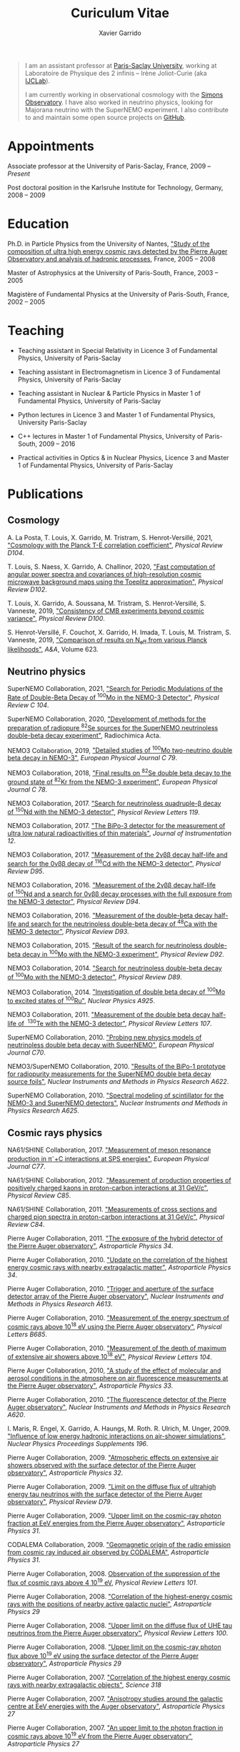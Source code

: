#+TITLE: Curiculum Vitae
#+AUTHOR: Xavier Garrido
#+KEYWORDS: vita, CV, resume
#+OPTIONS: toc:nil num:nil
#+STARTUP: entitiespretty

#+BEGIN_QUOTE
I am an assistant professor at [[https://www.universite-paris-saclay.fr][Paris-Saclay University]], working at Laboratoire de Physique des 2
infinis -- Irène Joliot-Curie (aka [[https://www.ijclab.in2p3.fr][IJCLab]]).

I am currently working in observational cosmology with the [[https://simonsobservatory.org][Simons Observatory]]. I have also worked in
neutrino physics, looking for Majorana neutrino with the SuperNEMO experiment. I also contribute to
and maintain some open source projects on [[https://github.com/xgarrido][GitHub]].
#+END_QUOTE

* Appointments

Associate professor at the University of Paris-Saclay, France, 2009 -- /Present/

Post doctoral position in the Karlsruhe Institute for Technology, Germany, 2008 -- 2009

* Education

Ph.D. in Particle Physics from the University of Nantes, [[http://tel.archives-ouvertes.fr/index.php?halsid=kes9il76eb7ptpm9av2h0e1cp7&view_this_doc=tel-00642358&version=1]["Study of the composition of ultra high
energy cosmic rays detected by the Pierre Auger Observatory and analysis of hadronic processes]],
France, 2005 -- 2008

Master of Astrophysics at the University of Paris-South, France, 2003 -- 2005

Magistère of Fundamental Physics at the University of Paris-South, France, 2002 -- 2005

* Teaching

- Teaching assistant in Special Relativity in Licence 3 of Fundamental Physics, University of
  Paris-Saclay

- Teaching assistant in Electromagnetism in Licence 3 of Fundamental Physics, University of
  Paris-Saclay

- Teaching assistant in Nuclear & Particle Physics in Master 1 of Fundamental Physics, University of
  Paris-Saclay

- Python lectures in Licence 3 and Master 1 of Fundamental Physics, University Paris-Saclay

- C++ lectures in Master 1 of Fundamental Physics, University of Paris-South, 2009 -- 2016

- Practical activities in Optics & in Nuclear Physics, Licence 3 and Master 1 of Fundamental
  Physics, University of Paris-Saclay

* Publications
** Cosmology

A. La Posta, T. Louis, X. Garrido, M. Tristram, S. Henrot-Versillé, 2021, [[https://arxiv.org/abs/2105.06167]["Cosmology with the Planck
T-E correlation coefficient"]], /Physical Review D104/.

T. Louis, S. Naess, X. Garrido, A. Challinor, 2020, [[https://arxiv.org/abs/2010.14344]["Fast computation of angular power spectra and
covariances of high-resolution cosmic microwave background maps using the Toeplitz approximation"]],
/Physical Review D102/.

T. Louis, X. Garrido, A. Soussana, M. Tristram, S. Henrot-Versillé, S. Vanneste, 2019, [[https://arxiv.org/pdf/1905.06864.pdf]["Consistency
of CMB experiments beyond cosmic variance"]], /Physical Review D100/.

S. Henrot-Versillé, F. Couchot, X. Garrido, H. Imada, T. Louis, M. Tristram, S. Vanneste, 2019,
[[https://arxiv.org/abs/1807.05003]["Comparison of results on N_{eff} from various Planck likelihoods"]], /A&A/, Volume 623.

** Neutrino physics

SuperNEMO Collaboration, 2021, [[https://arxiv.org/abs/2011.07657]["Search for Periodic Modulations of the Rate of Double-Beta Decay of
^{100}Mo in the NEMO-3 Detector"]], /Physical Review C 104/.

SuperNEMO Collaboration, 2020, [[https://www.degruyter.com/view/j/ract.2020.108.issue-2/ract-2019-3129/ract-2019-3129.xml?format=INT]["Development of methods for the preparation of radiopure\nbsp^{82}Se
sources for the SuperNEMO neutrinoless double-beta decay experiment"]], Radiochimica Acta.

NEMO3 Collaboration, 2019, [[https://arxiv.org/abs/1903.08084]["Detailed studies of\nbsp^{100}Mo two-neutrino double beta decay in NEMO-3"]],
/European Physical Journal C 79/.

NEMO3 Collaboration, 2018, [[https://arxiv.org/abs/1806.05553]["Final results on\nbsp^{82}Se double beta decay to the ground state
of\nbsp^{82}Kr from the NEMO-3 experiment"]], /European Physical Journal C 78/.

NEMO3 Collaboration, 2017. [[https://arxiv.org/abs/1705.08847]["Search for neutrinoless quadruple-β decay of\nbsp^{150}Nd with the NEMO-3
detector"]], /Physical Review Letters 119/.

NEMO3 Collaboration, 2017. [[https://arxiv.org/abs/1702.07176]["The BiPo-3 detector for the measurement of ultra low natural
radioactivities of thin materials"]], /Journal of Instrumentation 12/.

NEMO3 Collaboration, 2017. [[https://arxiv.org/abs/1610.03226]["Measurement of the 2\nu\beta\beta decay half-life and search for the 0\nu\beta\beta decay
of\nbsp^{116}Cd with the NEMO-3 detector"]], /Physical Review D95/.

NEMO3 Collaboration, 2016. [[https://arxiv.org/abs/1606.08494]["Measurement of the 2\nu\beta\beta decay half-life of\nbsp^{150}Nd and a search for
0\nu\beta\beta decay processes with the full exposure from the NEMO-3 detector"]], /Physical Review D94/.

NEMO3 Collaboration, 2016. [[http://arxiv.org/abs/1604.01710]["Measurement of the double-beta decay half-life and search for the
neutrinoless double-beta decay of\nbsp^{48}Ca with the NEMO-3 detector"]], /Physical Review D93/.

NEMO3 Collaboration, 2015. [[http://arxiv.org/abs/1506.05825]["Result of the search for neutrinoless double-beta decay in\nbsp^{100}Mo with
the NEMO-3 experiment"]], /Physical Review D92/.

NEMO3 Collaboration, 2014. [[http://arxiv.org/abs/1311.5695]["Search for neutrinoless double-beta decay of\nbsp^{100}Mo with the NEMO-3
detector"]], /Physical Review D89/.

NEMO3 Collaboration, 2014. [[http://arxiv.org/abs/1402.7196]["Investigation of double beta decay of\nbsp^{100}Mo to excited states
of\nbsp^{100}Ru"]], /Nuclear Physics A925/.

NEMO3 Collaboration, 2011. [[http://arxiv.org/abs/arXiv:1104.3716]["Measurement of the double beta decay half-life of \nbsp^{130}Te with the
NEMO-3 detector"]], /Physical Review Letters 107/.

SuperNEMO Collaboration, 2010. [[http://arxiv.org/abs/arXiv:1005.1241]["Probing new physics models of neutrinoless double beta decay with
SuperNEMO"]], /European Physical Journal C70/.

NEMO3/SuperNEMO Collaboration, 2010. [[http://arxiv.org/abs/arXiv:1005.0343]["Results of the BiPo-1 prototype for radiopurity measurements
for the SuperNEMO double beta decay source foils"]], /Nuclear Instruments and Methods in Physics
Research A622/.

SuperNEMO Collaboration, 2010. [[http://arxiv.org/abs/1004.3779]["Spectral modeling of scintillator for the NEMO-3 and SuperNEMO
detectors"]], /Nuclear Instruments and Methods in Physics Research A625/.

** Cosmic rays physics

NA61/SHINE Collaboration, 2017. [[https://arxiv.org/abs/1705.08206]["Measurement of meson resonance production in \pi^{-}+C interactions
at SPS energies"]], /European Physical Journal C77/.

NA61/SHINE Collaboration, 2012. [[http://arxiv.org/abs/arXiv:1112.0150]["Measurement of production properties of positively charged kaons in
proton-carbon interactions at 31 GeV/c"]], /Physical Review C85/.

NA61/SHINE Collaboration, 2011. [[http://arxiv.org/abs/arXiv:1102.0983]["Measurements of cross sections and charged pion spectra in
proton-carbon interactions at 31 GeV/c"]], /Physical Review C84/.

Pierre Auger Collaboration, 2011. [[http://arxiv.org/abs/arXiv:1010.6162]["The exposure of the hybrid detector of the Pierre Auger
observatory"]], /Astroparticle Physics 34/.

Pierre Auger Collaboration, 2010. [[http://arxiv.org/abs/1009.1855]["Update on the correlation of the highest energy cosmic rays with
nearby extragalactic matter"]], /Astroparticle Physics 34/.

Pierre Auger Collaboration, 2010. [[http://arxiv.org/abs/1111.6764]["Trigger and aperture of the surface detector array of the Pierre
Auger observatory"]], /Nuclear Instruments and Methods in Physics Research A613/.

Pierre Auger Collaboration, 2010. [[http://arxiv.org/abs/arXiv:1002.1975]["Measurement of the energy spectrum of cosmic rays above 10^{18}
eV using the Pierre Auger observatory"]], /Physical Letters B685/.

Pierre Auger Collaboration, 2010. [[http://arxiv.org/abs/1002.0699]["Measurement of the depth of maximum of extensive air showers
above 10^{18} eV"]], /Physical Review Letters 104/.

Pierre Auger Collaboration, 2010, [[http://arxiv.org/abs/arXiv:1002.0366]["A study of the effect of molecular and aerosol conditions in the
atmosphere on air fluorescence measurements at the Pierre Auger observatory"]], /Astroparticle Physics
33/.

Pierre Auger Collaboration, 2010. [[http://arxiv.org/abs/arXiv:0907.4282]["The fluorescence detector of the Pierre Auger observatory"]],
/Nuclear Instruments and Methods in Physics Research A620/.

I. Maris, R. Engel, X. Garrido, A. Haungs, M. Roth. R. Ulrich, M. Unger, 2009. [[http://arxiv.org/abs/arXiv:0907.0409]["Influence of low
energy hadronic interactions on air-shower simulations"]], /Nuclear Physics Proceedings Supplements
196/.

Pierre Auger Collaboration, 2009. [[http://arxiv.org/abs/0906.5497]["Atmospheric effects on extensive air showers observed with the
surface detector of the Pierre Auger observatory"]], /Astroparticle Physics 32/.

Pierre Auger Collaboration, 2009. [[http://arxiv.org/abs/0903.3385]["Limit on the diffuse flux of ultrahigh energy tau neutrinos with
the surface detector of the Pierre Auger observatory"]], /Physical Review D79/.

Pierre Auger Collaboration, 2009. [[http://arxiv.org/abs/0903.1127]["Upper limit on the cosmic-ray photon fraction at EeV energies
from the Pierre Auger observatory"]], /Astroparticle Physics 31/.

CODALEMA Collaboration, 2009. [[http://arxiv.org/abs/0906.2720]["Geomagnetic origin of the radio emission from cosmic ray induced air
observed by CODALEMA"]], /Astroparticle Physics 31/.

Pierre Auger Collaboration, 2008. [[http://arxiv.org/abs/0806.4302][Observation of the suppression of the flux of cosmic rays above 4
10^{19} eV]], /Physical Review Letters 101/.

Pierre Auger Collaboration, 2008. [[http://arxiv.org/abs/0712.2843]["Correlation of the highest-energy cosmic rays with the positions
of nearby active galactic nuclei"]], /Astroparticle Physics 29/

Pierre Auger Collaboration, 2008. [[http://arxiv.org/abs/0712.1909]["Upper limit on the diffuse flux of UHE tau neutrinos from the
Pierre Auger observatory"]], /Physical Review Letters 100/.

Pierre Auger Collaboration, 2008. [[http://arxiv.org/abs/0712.1147]["Upper limit on the cosmic-ray photon flux above 10^{19} eV using
the surface detector of the Pierre Auger observatory"]], /Astroparticle Physics 29/

Pierre Auger Collaboration, 2007. [[http://arxiv.org/abs/0711.2256]["Correlation of the highest energy cosmic rays with nearby
extragalactic objects"]], /Science 318/

Pierre Auger Collaboration, 2007. [[http://arxiv.org/abs/astroph/0607382]["Anisotropy studies around the galactic centre at EeV energies
with the Auger observatory"]], /Astroparticle Physics 27/

Pierre Auger Collaboration, 2007. [[http://arxiv.org/abs/astro-ph/0606619]["An upper limit to the photon fraction in cosmic rays above
10^{19} eV from the Pierre Auger observatory"]], /Astroparticle Physics 27/
